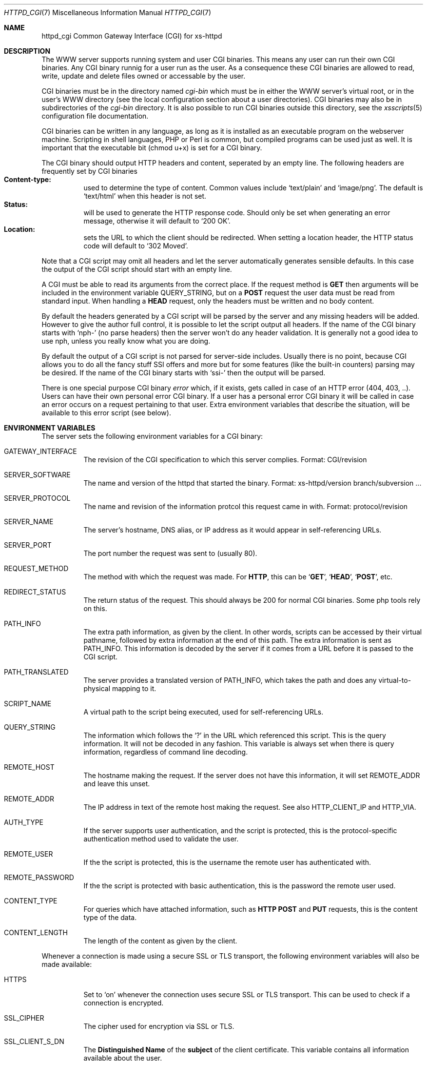 .\"
.\"
.\" $Id$
.\" Written by Janjaap van Velthooven based on the original manpage
.Dd May 9, 2007
.Dt HTTPD_CGI 7
.Os xs-httpd/3.5
.Sh NAME
.Nm httpd_cgi
Common Gateway Interface (CGI) for xs\-httpd
.Sh DESCRIPTION
The WWW server supports running system and user CGI binaries.
This means any user can run their own CGI binaries.
Any CGI binary runnig for a user run as the user.
As a consequence these CGI binaries are allowed to read, write,
update and delete files owned or accessable by the user.
.Pp
CGI binaries must be in the directory named
.Pa cgi-bin
which must be in either the WWW server's virtual root, or
in the user's WWW directory (see the local configuration
section about a user directories).
CGI binaries may also be in subdirectories of the
.Pa cgi-bin
directory.
It is also possible to run CGI binaries outside this directory,
see the
.Xr xsscripts 5
configuration file documentation.
.Pp
CGI binaries can be written in any language, as long as it is
installed as an executable program on the webserver machine.
Scripting in shell languages, PHP or Perl is common, but compiled
programs can be used just as well. It is important that the
executable bit (chmod u+x) is set for a CGI binary.
.Pp
The CGI binary should output HTTP headers and content,
seperated by an empty line. The following headers are
frequently set by CGI binaries
.Bl -tag -width Ds -compact
.It Li Content-type:
used to determine the type of content. Common values include
.Sq text/plain
and
.Sq image/png .
The default is
.Sq text/html
when this header is not set.
.It Li Status:
will be used to generate the HTTP response code. Should only
be set when generating an error message, otherwise it will
default to
.Sq 200\ OK .
.It Li Location:
sets the URL to which the client should be redirected. When
setting a location header, the HTTP status code will default
to
.Sq 302\ Moved .
.El
.Pp
Note that a CGI script may omit all headers and let the
server automatically generates sensible defaults. In this
case the output of the CGI script should start with an empty
line.
.Pp
A CGI must be able to read its arguments from the correct place.
If the request method is
.Sy GET
then arguments will be included in the environment variable
.Ev QUERY_STRING ,
but on a
.Sy POST
request the user data must be read from standard input.
When handling a
.Sy HEAD
request, only the headers must be written and no body content.
.Pp
By default the headers generated by a CGI script will be parsed
by the server and any missing headers will be added.
However to give the author full control, it is possible to let
the script output all headers. If the name of the CGI binary
starts with
.Ql nph-
(no parse headers) then the server won't do any header
validation.
It is generally not a good idea to use nph, unless you really
know what you are doing.
.Pp
By default the output of a CGI script is not parsed for
server-side includes.
Usually there is no point, because CGI allows you to do all
the fancy stuff SSI offers and more but for some features (like
the built-in counters) parsing may be desired.
If the name of the CGI binary starts with
.Ql ssi-
then the output will be parsed.
.Pp
There is one special purpose CGI binary
.Pa error
which, if it exists, gets called in case of an HTTP error
(404, 403, ..).
Users can have their own personal error CGI binary.
If a user has a personal error CGI binary it will be called
in case an error occurs on a request pertaining to that user.
Extra environment variables that describe the situation,
will be available to this error script (see below).
.Sh ENVIRONMENT VARIABLES
The server sets the following environment variables for a
CGI binary:
.Bl -tag -width Ds
.It Ev GATEWAY_INTERFACE
The revision of the CGI specification to which this server
complies.
Format: CGI/revision
.It Ev SERVER_SOFTWARE
The name and version of the httpd that started the binary.
Format: xs-httpd/version branch/subversion ...
.It Ev SERVER_PROTOCOL
The name and revision of the information protcol this request
came in with.
Format: protocol/revision
.It Ev SERVER_NAME
The server's hostname, DNS alias, or IP address as it would
appear in self-referencing URLs.
.It Ev SERVER_PORT
The port number the request was sent to (usually 80).
.It Ev REQUEST_METHOD
The method with which the request was made.
For
.Sy HTTP ,
this can be
.Sq Sy GET ,
.Sq Sy HEAD ,
.Sq Sy POST ,
etc.
.It Ev REDIRECT_STATUS
The return status of the request. 
This should always be 200 for normal CGI binaries.
Some php tools rely on this.
.It Ev PATH_INFO
The extra path information, as given by the client.
In other words, scripts can be accessed by their virtual pathname,
followed by extra information at the end of this path.
The extra information is sent as PATH_INFO.
This information is decoded by the server if it comes from a URL
before it is passed to the CGI script.
.It Ev PATH_TRANSLATED
The server provides a translated version of PATH_INFO, which takes
the path and does any virtual-to-physical mapping to it.
.It Ev SCRIPT_NAME
A virtual path to the script being executed, used for
self-referencing URLs.
.It Ev QUERY_STRING
The information which follows the
.Ql \&?
in the URL which referenced this script.
This is the query information.
It will not be decoded in any fashion.
This variable is always set when there is query information,
regardless of command line decoding.
.It Ev REMOTE_HOST
The hostname making the request.
If the server does not have this information, it will set
.Ev REMOTE_ADDR
and leave this unset.
.It Ev REMOTE_ADDR
The IP address in text of the remote host making the request.
See also
.Ev HTTP_CLIENT_IP
and
.Ev HTTP_VIA .
.It Ev AUTH_TYPE
If the server supports user authentication, and the script is
protected, this is the protocol-specific authentication method
used to validate the user.
.It Ev REMOTE_USER
If the the script is protected, this is the username the remote
user has authenticated with.
.It Ev REMOTE_PASSWORD
If the the script is protected with basic authentication,
this is the password the remote user used.
.It Ev CONTENT_TYPE
For queries which have attached information, such as
.Sy HTTP
.Sy POST
and
.Sy PUT
requests, this is the content type of the data.
.It Ev CONTENT_LENGTH
The length of the content as given by the client.
.El
.Pp
Whenever a connection is made using a secure SSL or TLS transport,
the following environment variables will also be made available:
.Pp
.Bl -tag -width Ds -compact
.It Ev HTTPS
Set to
.Ql on
whenever the connection uses secure SSL or TLS transport.
This can be used to check if a connection is encrypted.
.Pp
.It Ev SSL_CIPHER
The cipher used for encryption via SSL or TLS.
.Pp
.It Ev SSL_CLIENT_S_DN
The
.Sy Distinguished Name
of the
.Sy subject
of the client certificate.
This variable contains all information available about the user.
.Pp
.It Ev SSL_CLIENT_S_DN_CN
The
.Sy Common Name
of the 
.Sy subject.
This is a part of SSL_CLIENT_S_DN and gives the name that can be
used to identify the certificate user.
This should always be present in client certificates.
.Pp
.It Ev SSL_CLIENT_S_DN_Email
The email address of the subject.
This is an optional part of SSL_CLIENT_S_DN and may not always
be available.
.Pp
.It Ev SSL_CLIENT_I_DN
.It Ev SSL_CLIENT_I_DN_CN
.It Ev SSL_CLIENT_I_DN_Email
The
.Sy Distinguished Name ,
.Sy Common Name
and email address respectively of the
.Sy issuer
of the client certificate.
These contain information available about the organisation that
signed the certificate for this user.
.Pp
.El
In addition to the aforementioned CGI environment variables a variable
of the form
.Ev HTTP_ Ns Ar header
will be generated for each header in the request.
Common header generated CGI environment variables include
.Ev HTTP_REFERER ,
.Ev HTTP_COOKIE ,
.Ev HTTP_HOST 
and
.Ev HTTP_ACCEPT .
.Pp
In the case that the CGI is called as the error CGI, the following
environment variables describing the error condition are also set:
.Bl -tag -width Ds
.It Ev ERROR_CODE
depending on the error this variable is set to one of the following
values:
.Bl -tag -width Ds -compact
.It Sq Sy NOT_FOUND
The requested file cannot be found.
.It Sq Sy NOT_AVAILABLE
The (filesystem) permission deny access to the file.
.It Sq Sy USER_UNKNOWN
The specified user is  not known.
.It Sq Sy BAD_REQUEST
The client sent a request that cannot be processed by the server.
.It Sq Sy METHOD_NOT_ALLOWED
A 
.Sy POST
request was attempted to a non-CGI binary.
.It Sq Sy PRECONDITION_FAILED
The client sent a conditional request (If-...) dor which the
condition is not met.
.El
.It Ev ERROR_READABLE
This variable contains the text that the server would normally
send to the remote client.
This can be used in case you do not want to genereate your own
error message.
.It Ev ERROR_URL
The URL that was requested (without the server name) when the
error occurred.
.It Ev ERROR_URL_EXPANDED
The full pathname of the file on disk that is associated with
the request.
.It Ev ERROR_URL_ESCAPED
A HTML-escaped representation of the ERROR_URL value. 
The
.Sq < ,
.Sq >
and
.Sq &
are replaced with their SGML entities so the variable can be 
shown in a HTML page.
.El
.Sh SEE ALSO
.Xr httpd 1
.Pp
The project homepage:
.Pa http://www.stack.nl/xs\-httpd/
.Sh STANDARDS
.Rs
.%R RFC 3875
.%T The Common Gateway Interface (CGI) Version 1.1
.%D October 2004
.Re
